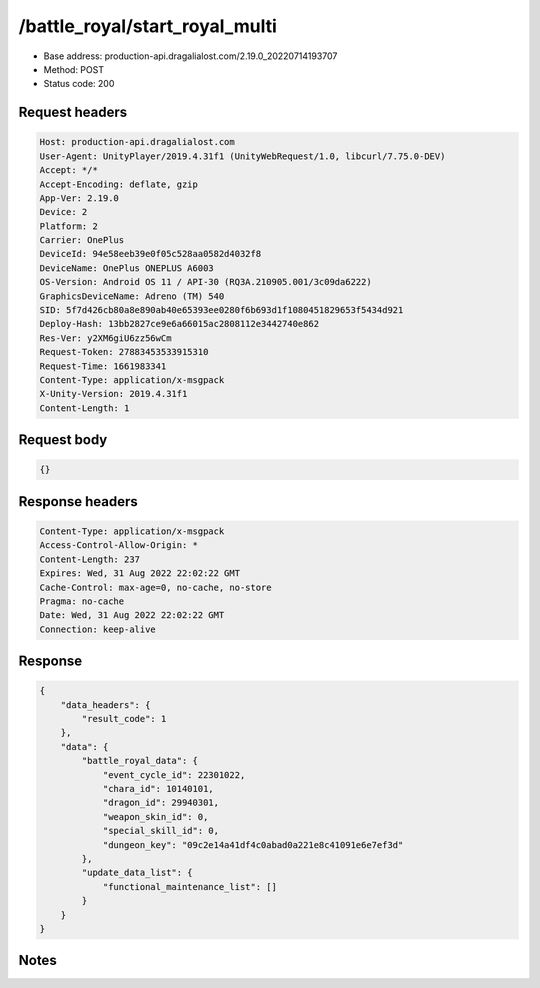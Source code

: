 /battle_royal/start_royal_multi
============================================================

- Base address: production-api.dragalialost.com/2.19.0_20220714193707
- Method: POST
- Status code: 200

Request headers
----------------

.. code-block:: text

	Host: production-api.dragalialost.com	User-Agent: UnityPlayer/2019.4.31f1 (UnityWebRequest/1.0, libcurl/7.75.0-DEV)	Accept: */*	Accept-Encoding: deflate, gzip	App-Ver: 2.19.0	Device: 2	Platform: 2	Carrier: OnePlus	DeviceId: 94e58eeb39e0f05c528aa0582d4032f8	DeviceName: OnePlus ONEPLUS A6003	OS-Version: Android OS 11 / API-30 (RQ3A.210905.001/3c09da6222)	GraphicsDeviceName: Adreno (TM) 540	SID: 5f7d426cb80a8e890ab40e65393ee0280f6b693d1f1080451829653f5434d921	Deploy-Hash: 13bb2827ce9e6a66015ac2808112e3442740e862	Res-Ver: y2XM6giU6zz56wCm	Request-Token: 27883453533915310	Request-Time: 1661983341	Content-Type: application/x-msgpack	X-Unity-Version: 2019.4.31f1	Content-Length: 1

Request body
----------------

.. code-block:: json

	{}

Response headers
----------------

.. code-block:: text

	Content-Type: application/x-msgpack	Access-Control-Allow-Origin: *	Content-Length: 237	Expires: Wed, 31 Aug 2022 22:02:22 GMT	Cache-Control: max-age=0, no-cache, no-store	Pragma: no-cache	Date: Wed, 31 Aug 2022 22:02:22 GMT	Connection: keep-alive

Response
----------------

.. code-block:: json

	{
	    "data_headers": {
	        "result_code": 1
	    },
	    "data": {
	        "battle_royal_data": {
	            "event_cycle_id": 22301022,
	            "chara_id": 10140101,
	            "dragon_id": 29940301,
	            "weapon_skin_id": 0,
	            "special_skill_id": 0,
	            "dungeon_key": "09c2e14a41df4c0abad0a221e8c41091e6e7ef3d"
	        },
	        "update_data_list": {
	            "functional_maintenance_list": []
	        }
	    }
	}

Notes
------
